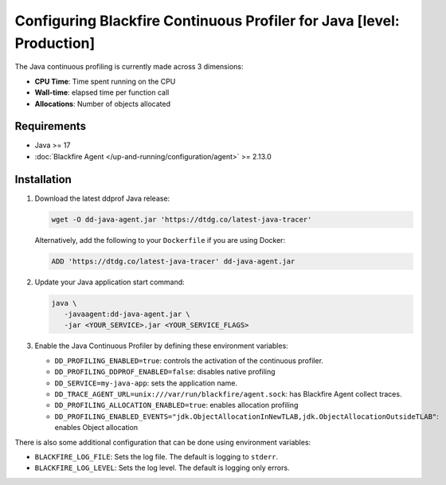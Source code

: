 Configuring Blackfire Continuous Profiler for Java [level: Production]
=======================================================================

The Java continuous profiling is currently made across 3 dimensions:

- **CPU Time**: Time spent running on the CPU
- **Wall-time**: elapsed time per function call
- **Allocations**: Number of objects allocated

Requirements
------------

- Java >= 17
- :doc:`Blackfire Agent </up-and-running/configuration/agent>` >= 2.13.0

Installation
------------

1. Download the latest ddprof Java release:

   .. code-block:: bash

      wget -O dd-java-agent.jar 'https://dtdg.co/latest-java-tracer'

   Alternatively, add the following to your ``Dockerfile`` if you are using Docker:

   .. code-block:: bash

      ADD 'https://dtdg.co/latest-java-tracer' dd-java-agent.jar

   .. include:: _datadog-warning.rst

2. Update your Java application start command:

   .. code-block:: bash

      java \
         -javaagent:dd-java-agent.jar \
         -jar <YOUR_SERVICE>.jar <YOUR_SERVICE_FLAGS>

3. Enable the Java Continuous Profiler by defining these environment variables:

   - ``DD_PROFILING_ENABLED=true``: controls the activation of the continuous
     profiler.

   - ``DD_PROFILING_DDPROF_ENABLED=false``: disables native profiling

   - ``DD_SERVICE=my-java-app``: sets the application name.

   - ``DD_TRACE_AGENT_URL=unix:///var/run/blackfire/agent.sock``: has Blackfire
     Agent collect traces.

   - ``DD_PROFILING_ALLOCATION_ENABLED=true``: enables allocation profiling

   - ``DD_PROFILING_ENABLED_EVENTS="jdk.ObjectAllocationInNewTLAB,jdk.ObjectAllocationOutsideTLAB"``:
     enables Object allocation

There is also some additional configuration that can be done using environment
variables:

- ``BLACKFIRE_LOG_FILE``: Sets the log file. The default is logging to ``stderr``.
- ``BLACKFIRE_LOG_LEVEL``: Sets the log level. The default is logging only errors.
